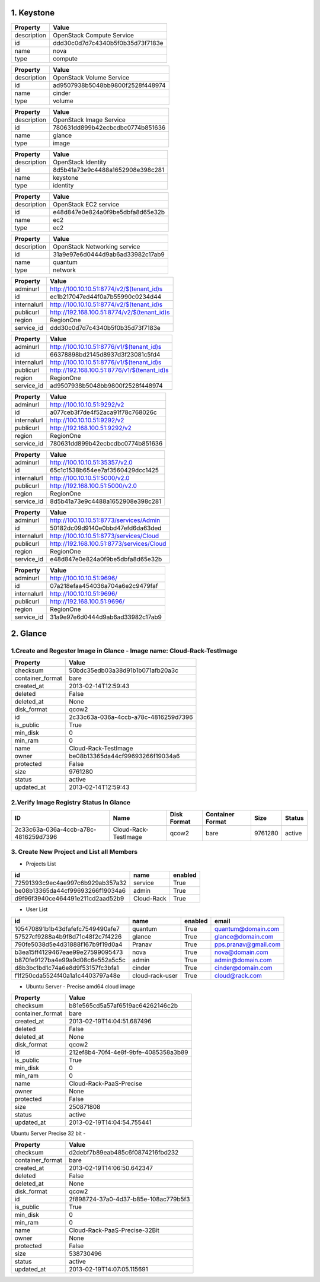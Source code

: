 1. Keystone 
========

+-------------+----------------------------------+
|   Property  |              Value               |
+=============+==================================+
| description |    OpenStack Compute Service     |
+-------------+----------------------------------+
|      id     | ddd30c0d7d7c4340b5f0b35d73f7183e |
+-------------+----------------------------------+
|     name    |               nova               |
+-------------+----------------------------------+
|     type    |             compute              |
+-------------+----------------------------------+
    
+-------------+----------------------------------+
|   Property  |              Value               |
+=============+==================================+
| description |     OpenStack Volume Service     |
+-------------+----------------------------------+
|      id     | ad9507938b5048bb9800f2528f448974 |
+-------------+----------------------------------+
|     name    |              cinder              |
+-------------+----------------------------------+
|     type    |              volume              |
+-------------+----------------------------------+

+-------------+----------------------------------+
|   Property  |              Value               |
+=============+==================================+
| description |     OpenStack Image Service      |
+-------------+----------------------------------+
|      id     | 780631dd899b42ecbcdbc0774b851636 |
+-------------+----------------------------------+
|     name    |              glance              |
+-------------+----------------------------------+
|     type    |              image               |
+-------------+----------------------------------+

+-------------+----------------------------------+
|   Property  |              Value               |
+=============+==================================+
| description |        OpenStack Identity        |
+-------------+----------------------------------+
|      id     | 8d5b41a73e9c4488a1652908e398c281 |
+-------------+----------------------------------+
|     name    |             keystone             |
+-------------+----------------------------------+
|     type    |             identity             |
+-------------+----------------------------------+

+-------------+----------------------------------+
|   Property  |              Value               |
+=============+==================================+
| description |      OpenStack EC2 service       |
+-------------+----------------------------------+
|      id     | e48d847e0e824a0f9be5dbfa8d65e32b |
+-------------+----------------------------------+
|     name    |               ec2                |
+-------------+----------------------------------+
|     type    |               ec2                |
+-------------+----------------------------------+

+-------------+----------------------------------+
|   Property  |              Value               |
+=============+==================================+
| description |   OpenStack Networking service   |
+-------------+----------------------------------+
|      id     | 31a9e97e6d0444d9ab6ad33982c17ab9 |
+-------------+----------------------------------+
|     name    |             quantum              |
+-------------+----------------------------------+
|     type    |             network              |
+-------------+----------------------------------+

+-------------+---------------------------------------------+
|   Property  |                    Value                    |
+=============+=============================================+
|   adminurl  |  http://100.10.10.51:8774/v2/$(tenant_id)s  |
+-------------+---------------------------------------------+
|      id     |       ec1b217047ed44f0a7b55990c0234d44      |
+-------------+---------------------------------------------+
| internalurl |  http://100.10.10.51:8774/v2/$(tenant_id)s  |
+-------------+---------------------------------------------+
|  publicurl  | http://192.168.100.51:8774/v2/$(tenant_id)s |
+-------------+---------------------------------------------+
|    region   |                  RegionOne                  |
+-------------+---------------------------------------------+
|  service_id |       ddd30c0d7d7c4340b5f0b35d73f7183e      |
+-------------+---------------------------------------------+

+-------------+---------------------------------------------+
|   Property  |                    Value                    |
+=============+=============================================+
|   adminurl  |  http://100.10.10.51:8776/v1/$(tenant_id)s  |
+-------------+---------------------------------------------+
|      id     |       66378898bd2145d8937d3f23081c5fd4      |
+-------------+---------------------------------------------+
| internalurl |  http://100.10.10.51:8776/v1/$(tenant_id)s  |
+-------------+---------------------------------------------+
|  publicurl  | http://192.168.100.51:8776/v1/$(tenant_id)s |
+-------------+---------------------------------------------+
|    region   |                  RegionOne                  |
+-------------+---------------------------------------------+
|  service_id |       ad9507938b5048bb9800f2528f448974      |
+-------------+---------------------------------------------+

+-------------+----------------------------------+
|   Property  |              Value               |
+=============+==================================+
|   adminurl  |   http://100.10.10.51:9292/v2    |
+-------------+----------------------------------+
|      id     | a077ceb3f7de4f52aca91f78c768026c |
+-------------+----------------------------------+
| internalurl |   http://100.10.10.51:9292/v2    |
+-------------+----------------------------------+
|  publicurl  |  http://192.168.100.51:9292/v2   |
+-------------+----------------------------------+
|    region   |            RegionOne             |
+-------------+----------------------------------+
|  service_id | 780631dd899b42ecbcdbc0774b851636 |
+-------------+----------------------------------+

+-------------+----------------------------------+
|   Property  |              Value               |
+=============+==================================+
|   adminurl  |  http://100.10.10.51:35357/v2.0  |
+-------------+----------------------------------+
|      id     | 65c1c1538b654ee7af3560429dcc1425 |
+-------------+----------------------------------+
| internalurl |  http://100.10.10.51:5000/v2.0   |
+-------------+----------------------------------+
|  publicurl  | http://192.168.100.51:5000/v2.0  |
+-------------+----------------------------------+
|    region   |            RegionOne             |
+-------------+----------------------------------+
|  service_id | 8d5b41a73e9c4488a1652908e398c281 |
+-------------+----------------------------------+

+-------------+-------------------------------------------+
|   Property  |                   Value                   |
+=============+===========================================+
|   adminurl  |  http://100.10.10.51:8773/services/Admin  |
+-------------+-------------------------------------------+
|      id     |      50182dc09d9140e0bbd47efd6da63ded     |
+-------------+-------------------------------------------+
| internalurl |  http://100.10.10.51:8773/services/Cloud  |
+-------------+-------------------------------------------+
|  publicurl  | http://192.168.100.51:8773/services/Cloud |
+-------------+-------------------------------------------+
|    region   |                 RegionOne                 |
+-------------+-------------------------------------------+
|  service_id |      e48d847e0e824a0f9be5dbfa8d65e32b     |
+-------------+-------------------------------------------+

+-------------+----------------------------------+
|   Property  |              Value               |
+=============+==================================+
|   adminurl  |    http://100.10.10.51:9696/     |
+-------------+----------------------------------+
|      id     | 07a218efaa454036a704a6e2c9479faf |
+-------------+----------------------------------+
| internalurl |    http://100.10.10.51:9696/     |
+-------------+----------------------------------+
|  publicurl  |   http://192.168.100.51:9696/    |
+-------------+----------------------------------+
|    region   |            RegionOne             |
+-------------+----------------------------------+
|  service_id | 31a9e97e6d0444d9ab6ad33982c17ab9 |
+-------------+----------------------------------+


2. Glance
=====

1.Create and Regester Image in Glance - Image name: Cloud-Rack-TestImage
-------------

+------------------+--------------------------------------+
| Property         | Value                                |
+==================+======================================+
| checksum         | 50bdc35edb03a38d91b1b071afb20a3c     |
+------------------+--------------------------------------+
| container_format | bare                                 |
+------------------+--------------------------------------+
| created_at       | 2013-02-14T12:59:43                  |
+------------------+--------------------------------------+
| deleted          | False                                |
+------------------+--------------------------------------+
| deleted_at       | None                                 |
+------------------+--------------------------------------+
| disk_format      | qcow2                                |
+------------------+--------------------------------------+
| id               | 2c33c63a-036a-4ccb-a78c-4816259d7396 |
+------------------+--------------------------------------+
| is_public        | True                                 |
+------------------+--------------------------------------+
| min_disk         | 0                                    |
+------------------+--------------------------------------+
| min_ram          | 0                                    |
+------------------+--------------------------------------+
| name             | Cloud-Rack-TestImage                 |
+------------------+--------------------------------------+
| owner            | be08b13365da44cf99693266f19034a6     |
+------------------+--------------------------------------+
| protected        | False                                |
+------------------+--------------------------------------+
| size             | 9761280                              |
+------------------+--------------------------------------+
| status           | active                               |
+------------------+--------------------------------------+
| updated_at       | 2013-02-14T12:59:43                  |
+------------------+--------------------------------------+

2.Verify Image Registry Status In Glance
-------------

+--------------------------------------+----------------------+-------------+------------------+---------+--------+
| ID                                   | Name                 | Disk Format | Container Format | Size    | Status |
+======================================+======================+=============+==================+=========+========+
| 2c33c63a-036a-4ccb-a78c-4816259d7396 | Cloud-Rack-TestImage | qcow2       | bare             | 9761280 | active |
+--------------------------------------+----------------------+-------------+------------------+---------+--------+

3. Create New Project and List all Members
----------

* Projects List
+----------------------------------+------------+---------+
|                id                |    name    | enabled |
+==================================+============+=========+
| 72591393c9ec4ae997c6b929ab357a32 |  service   |   True  |
+----------------------------------+------------+---------+
| be08b13365da44cf99693266f19034a6 |   admin    |   True  |
+----------------------------------+------------+---------+
| d9f96f3940ce464491e211cd2aad52b9 | Cloud-Rack |   True  |
+----------------------------------+------------+---------+

* User List
+----------------------------------+-----------------+---------+----------------------+
|                id                |       name      | enabled |        email         |
+==================================+=================+=========+======================+
| 105470891b1b43dfafefc7549490afe7 |     quantum     |   True  |  quantum@domain.com  |
+----------------------------------+-----------------+---------+----------------------+
| 57527cf9288a4b9f8d71c48f2c7f4226 |      glance     |   True  |  glance@domain.com   |
+----------------------------------+-----------------+---------+----------------------+
| 790fe5038d5e4d31888f167b9f19d0a4 |      Pranav     |   True  | pps.pranav@gmail.com |
+----------------------------------+-----------------+---------+----------------------+
| b3ea15ff4129467eae99e27599095473 |       nova      |   True  |   nova@domain.com    |
+----------------------------------+-----------------+---------+----------------------+
| b870fe9127ba4e99a9d08c6e552a5c5c |      admin      |   True  |   admin@domain.com   |
+----------------------------------+-----------------+---------+----------------------+
| d8b3bc1bd1c74a6e8d9f53157fc3bfa1 |      cinder     |   True  |  cinder@domain.com   |
+----------------------------------+-----------------+---------+----------------------+
| f1f250cda5524f40a1a1c4403797a48e | cloud-rack-user |   True  |    cloud@rack.com    |
+----------------------------------+-----------------+---------+----------------------+

* Ubuntu Server - Precise amd64 cloud image 

+------------------+--------------------------------------+
| Property         | Value                                |
+==================+======================================+
| checksum         | b81e565cd5a57af6519ac64262146c2b     |
+------------------+--------------------------------------+
| container_format | bare                                 |
+------------------+--------------------------------------+
| created_at       | 2013-02-19T14:04:51.687496           |
+------------------+--------------------------------------+
| deleted          | False                                |
+------------------+--------------------------------------+
| deleted_at       | None                                 |
+------------------+--------------------------------------+
| disk_format      | qcow2                                |
+------------------+--------------------------------------+
| id               | 212ef8b4-70f4-4e8f-9bfe-4085358a3b89 |
+------------------+--------------------------------------+
| is_public        | True                                 |
+------------------+--------------------------------------+
| min_disk         | 0                                    |
+------------------+--------------------------------------+
| min_ram          | 0                                    |
+------------------+--------------------------------------+
| name             | Cloud-Rack-PaaS-Precise              |
+------------------+--------------------------------------+
| owner            | None                                 |
+------------------+--------------------------------------+
| protected        | False                                |
+------------------+--------------------------------------+
| size             | 250871808                            |
+------------------+--------------------------------------+
| status           | active                               |
+------------------+--------------------------------------+
| updated_at       | 2013-02-19T14:04:54.755441           |
+------------------+--------------------------------------+


Ubuntu Server Precise 32 bit - 

+------------------+--------------------------------------+
| Property         | Value                                |
+==================+======================================+
| checksum         | d2debf7b89eab485c6f0874216fbd232     |
+------------------+--------------------------------------+
| container_format | bare                                 |
+------------------+--------------------------------------+
| created_at       | 2013-02-19T14:06:50.642347           |
+------------------+--------------------------------------+
| deleted          | False                                |
+------------------+--------------------------------------+
| deleted_at       | None                                 |
+------------------+--------------------------------------+
| disk_format      | qcow2                                |
+------------------+--------------------------------------+
| id               | 2f898724-37a0-4d37-b85e-108ac779b5f3 |
+------------------+--------------------------------------+
| is_public        | True                                 |
+------------------+--------------------------------------+
| min_disk         | 0                                    |
+------------------+--------------------------------------+
| min_ram          | 0                                    |
+------------------+--------------------------------------+
| name             | Cloud-Rack-PaaS-Precise-32Bit        |
+------------------+--------------------------------------+
| owner            | None                                 |
+------------------+--------------------------------------+
| protected        | False                                |
+------------------+--------------------------------------+
| size             | 538730496                            |
+------------------+--------------------------------------+
| status           | active                               |
+------------------+--------------------------------------+
| updated_at       | 2013-02-19T14:07:05.115691           |
+------------------+--------------------------------------+

